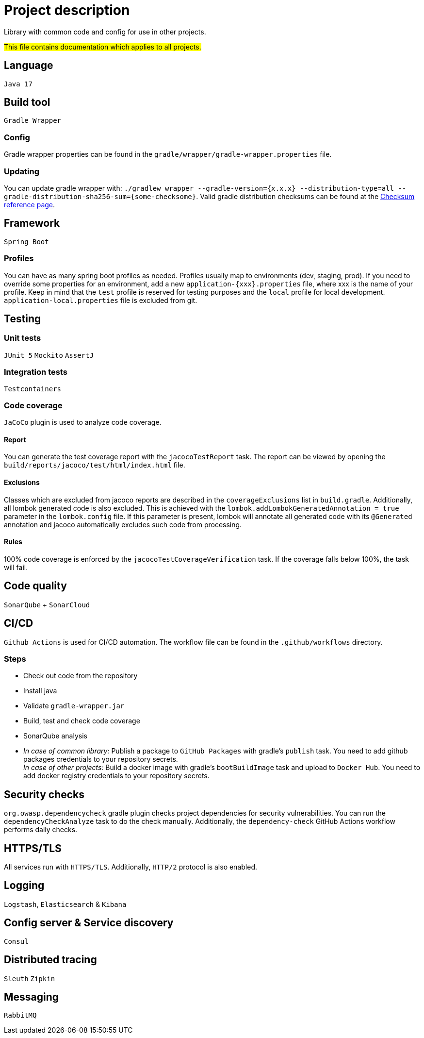 = Project description

Library with common code and config for use in other projects.

#This file contains documentation which applies to all projects.#

== Language
`Java 17`

== Build tool
`Gradle Wrapper`

=== Config
Gradle wrapper properties can be found in the
`gradle/wrapper/gradle-wrapper.properties` file.

=== Updating
You can update gradle wrapper with: `./gradlew wrapper --gradle-version={x.x.x}
--distribution-type=all --gradle-distribution-sha256-sum={some-checksome}`.
Valid gradle distribution checksums can be found at the
https://gradle.org/release-checksums/[Checksum reference page].

== Framework
`Spring Boot`

=== Profiles
You can have as many spring boot profiles as needed. Profiles usually map
to environments (dev, staging, prod). If you need to override some properties
for an environment, add a new `application-{xxx}.properties` file, where xxx is
the name of your profile. Keep in mind that the `test` profile is reserved for
testing purposes and the `local` profile for local development.
`application-local.properties` file is excluded from git.

== Testing

=== Unit tests
`JUnit 5` `Mockito` `AssertJ`

=== Integration tests
`Testcontainers`

=== Code coverage
`JaCoCo` plugin is used to analyze code coverage.

==== Report
You can generate the test coverage report with the `jacocoTestReport`
task. The report can be viewed by opening the
`build/reports/jacoco/test/html/index.html` file.

==== Exclusions
Classes which are excluded from jacoco reports are described in the
`coverageExclusions` list in `build.gradle`. Additionally, all lombok
generated code is also excluded. This is achieved with the
`lombok.addLombokGeneratedAnnotation = true` parameter in the
`lombok.config` file. If this parameter is present, lombok will annotate
all generated code with its `@Generated` annotation and jacoco
automatically excludes such code from processing.

==== Rules
100% code coverage is enforced by the `jacocoTestCoverageVerification`
task. If the coverage falls below 100%, the task will fail.

== Code quality
`SonarQube` + `SonarCloud`

== CI/CD
`Github Actions` is used for CI/CD automation. The workflow file can be found
in the `.github/workflows` directory.

=== Steps
* Check out code from the repository
* Install java
* Validate `gradle-wrapper.jar`
* Build, test and check code coverage
* SonarQube analysis
* _In case of common library:_ Publish a package to `GitHub Packages` with
gradle's `publish` task. You need to add github packages credentials to
your repository secrets. +
_In case of other projects:_ Build a docker image with gradle's
`bootBuildImage` task and upload to `Docker Hub`. You need to add docker
registry credentials to your repository secrets.

== Security checks
`org.owasp.dependencycheck` gradle plugin checks project dependencies
for security vulnerabilities. You can run the `dependencyCheckAnalyze`
task to do the check manually. Additionally, the `dependency-check`
GitHub Actions workflow performs daily checks.

== HTTPS/TLS
All services run with `HTTPS/TLS`. Additionally, `HTTP/2` protocol is also
enabled.

== Logging
`Logstash`, `Elasticsearch` & `Kibana`

== Config server & Service discovery
`Consul`

== Distributed tracing
`Sleuth` `Zipkin`

== Messaging
`RabbitMQ`
